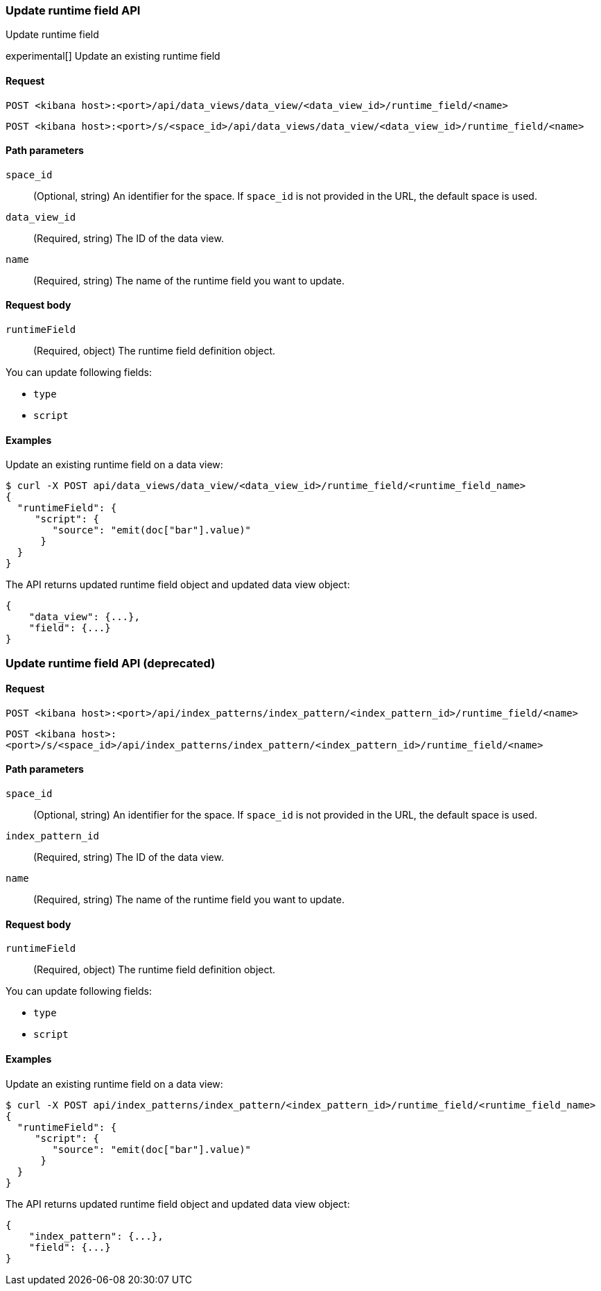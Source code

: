 [[data-views-runtime-field-api-update]]
=== Update runtime field API
++++
<titleabbrev>Update runtime field</titleabbrev>
++++

experimental[] Update an existing runtime field

[[data-views-runtime-field-update-request]]
==== Request

`POST <kibana host>:<port>/api/data_views/data_view/<data_view_id>/runtime_field/<name>`

`POST <kibana host>:<port>/s/<space_id>/api/data_views/data_view/<data_view_id>/runtime_field/<name>`

[[data-views-runtime-field-update-params]]
==== Path parameters

`space_id`::
(Optional, string) An identifier for the space. If `space_id` is not provided in the URL, the default space is used.

`data_view_id`::
(Required, string) The ID of the data view.

`name`::
(Required, string) The name of the runtime field you want to update.

[[data-views-runtime-field-update-body]]
==== Request body

`runtimeField`:: (Required, object) The runtime field definition object.

You can update following fields:

* `type`
* `script`



[[data-views-runtime-field-update-example]]
==== Examples

Update an existing runtime field on a data view:

[source,sh]
--------------------------------------------------
$ curl -X POST api/data_views/data_view/<data_view_id>/runtime_field/<runtime_field_name>
{
  "runtimeField": {
     "script": {
        "source": "emit(doc["bar"].value)"
      }
  }
}
--------------------------------------------------
// KIBANA

The API returns updated runtime field object and updated data view object:

[source,sh]
--------------------------------------------------
{
    "data_view": {...},
    "field": {...}
}
--------------------------------------------------



=== Update runtime field API (deprecated)

[[data-views-runtime-field-update-request-deprecated]]
==== Request

`POST <kibana host>:<port>/api/index_patterns/index_pattern/<index_pattern_id>/runtime_field/<name>`

`POST <kibana host>:<port>/s/<space_id>/api/index_patterns/index_pattern/<index_pattern_id>/runtime_field/<name>`

[[data-views-runtime-field-update-params-deprecated]]
==== Path parameters

`space_id`::
(Optional, string) An identifier for the space. If `space_id` is not provided in the URL, the default space is used.

`index_pattern_id`::
(Required, string) The ID of the data view.

`name`::
(Required, string) The name of the runtime field you want to update.

[[data-views-runtime-field-update-body-deprecated]]
==== Request body

`runtimeField`:: (Required, object) The runtime field definition object.

You can update following fields:

* `type`
* `script`



[[data-views-runtime-field-update-example-deprecated]]
==== Examples

Update an existing runtime field on a data view:

[source,sh]
--------------------------------------------------
$ curl -X POST api/index_patterns/index_pattern/<index_pattern_id>/runtime_field/<runtime_field_name>
{
  "runtimeField": {
     "script": {
        "source": "emit(doc["bar"].value)"
      }
  }
}
--------------------------------------------------
// KIBANA

The API returns updated runtime field object and updated data view object:

[source,sh]
--------------------------------------------------
{
    "index_pattern": {...},
    "field": {...}
}
--------------------------------------------------

